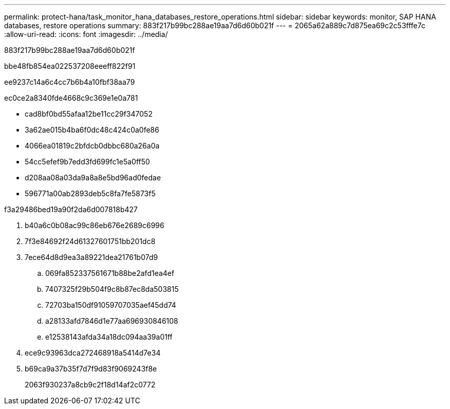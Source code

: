 ---
permalink: protect-hana/task_monitor_hana_databases_restore_operations.html 
sidebar: sidebar 
keywords: monitor, SAP HANA databases, restore operations 
summary: 883f217b99bc288ae19aa7d6d60b021f 
---
= 2065a62a889c7d875ea69c2c53fffe7c
:allow-uri-read: 
:icons: font
:imagesdir: ../media/


[role="lead"]
883f217b99bc288ae19aa7d6d60b021f

.bbe48fb854ea022537208eeeff822f91
ee9237c14a6c4cc7b6b4a10fbf38aa79

ec0ce2a8340fde4668c9c369e1e0a781

* cad8bf0bd55afaa12be11cc29f347052
* 3a62ae015b4ba6f0dc48c424c0a0fe86
* 4066ea01819c2bfdcb0dbbc680a26a0a
* 54cc5efef9b7edd3fd699fc1e5a0ff50
* d208aa08a03da9a8a8e5bd96ad0fedae
* 596771a00ab2893deb5c8fa7fe5873f5


.f3a29486bed19a90f2da6d007818b427
. b40a6c0b08ac99c86eb676e2689c6996
. 7f3e84692f24d61327601751bb201dc8
. 7ece64d8d9ea3a89221dea21761b07d9
+
.. 069fa852337561671b88be2afd1ea4ef
.. 7407325f29b504f9c8b87ec8da503815
.. 72703ba150df91059707035aef45dd74
.. a28133afd7846d1e77aa696930846108
.. e12538143afda34a18dc094aa39a01ff


. ece9c93963dca272468918a5414d7e34
. b69ca9a37b35f7d7f9d83f9069243f8e
+
2063f930237a8cb9c2f18d14af2c0772


